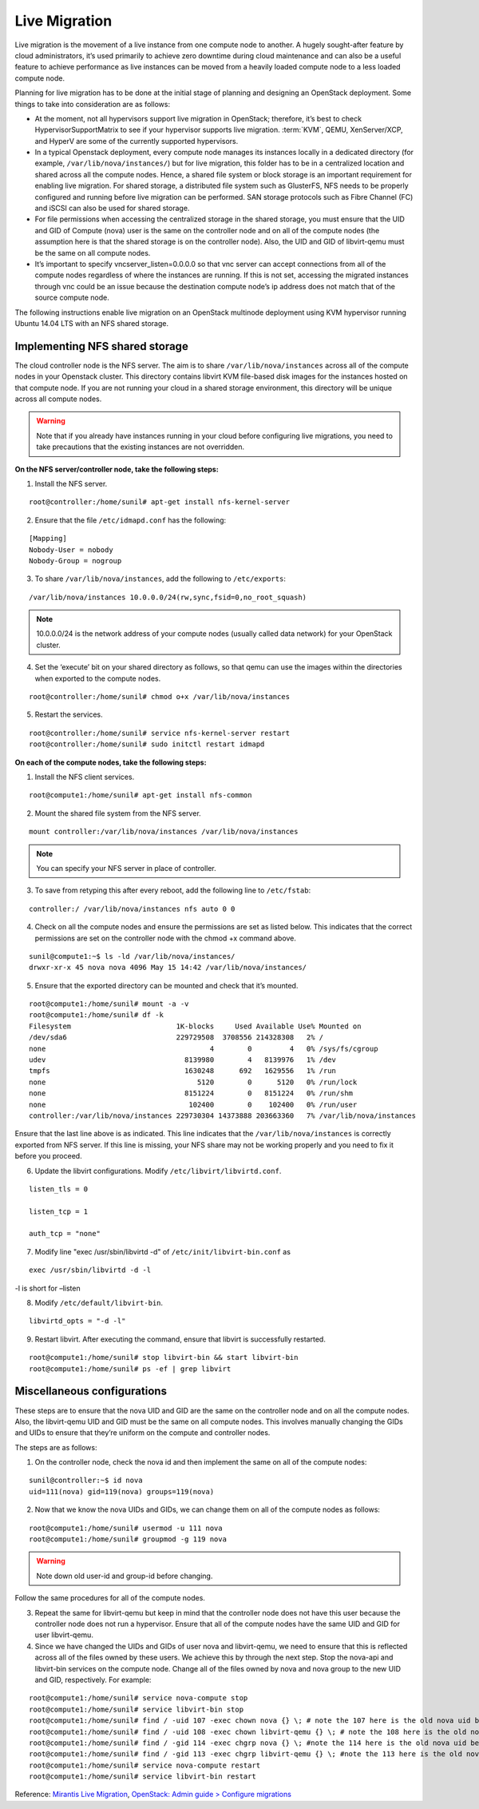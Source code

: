 Live Migration
~~~~~~~~~~~~~~

Live migration is the movement of a live instance from one compute node to another. A hugely sought-after feature by cloud administrators, it’s used primarily to achieve zero downtime during cloud maintenance and can also be a useful feature to achieve performance as live instances can be moved from a heavily loaded compute node to a less loaded compute node.

Planning for live migration has to be done at the initial stage of planning and designing an OpenStack deployment. Some things to take into consideration are as follows:

* At the moment, not all hypervisors support live migration in OpenStack; therefore, it’s best to check HypervisorSupportMatrix to see if your hypervisor supports live migration. :term:`KVM`, QEMU, XenServer/XCP, and HyperV are some of the currently supported hypervisors.

* In a typical Openstack deployment, every compute node manages its instances locally in a dedicated directory (for example, ``/var/lib/nova/instances/``) but for live migration, this folder has to be in a centralized location and shared across all the compute nodes. Hence, a shared file system or block storage is an important requirement for enabling live migration. For shared storage, a distributed file system such as GlusterFS, NFS needs to be properly configured and running before live migration can be performed. SAN storage protocols such as Fibre Channel (FC) and iSCSI can also be used for shared storage.

* For file permissions when accessing the centralized storage in the shared storage, you must ensure that the UID and GID of Compute (nova) user is the same on the controller node and on all of the compute nodes (the assumption here is that the shared storage is on the controller node). Also, the UID and GID of libvirt-qemu must be the same on all compute nodes.

* It’s important to specify vncserver_listen=0.0.0.0 so that vnc server can accept connections from all of the compute nodes regardless of where the instances are running. If this is not set, accessing the migrated instances through vnc could be an issue because the destination compute node’s ip address does not match that of the source compute node.

The following instructions enable live migration on an OpenStack multinode deployment using KVM hypervisor running Ubuntu 14.04 LTS with an NFS shared storage. 

Implementing NFS shared storage
-------------------------------

The cloud controller node is the NFS server. The aim is to share ``/var/lib/nova/instances`` across all of the compute nodes in your Openstack cluster. This directory contains libvirt KVM file-based disk images for the instances hosted on that compute node. If you are not running your cloud in a shared storage environment, this directory will be unique across all compute nodes. 

.. warning:: Note that if you already have instances running in your cloud before configuring live migrations, you need to take precautions that the existing instances are not overridden.

**On the NFS server/controller node, take the following steps:**

1. Install the NFS server.

::

	root@controller:/home/sunil# apt-get install nfs-kernel-server

2. Ensure that the file ``/etc/idmapd.conf`` has the following:

::

	[Mapping]
	Nobody-User = nobody
	Nobody-Group = nogroup

3. To share ``/var/lib/nova/instances``, add the following to ``/etc/exports``:

::

	/var/lib/nova/instances 10.0.0.0/24(rw,sync,fsid=0,no_root_squash)

.. note:: 10.0.0.0/24 is the network address of your compute nodes (usually called data network) for your OpenStack cluster.

4. Set the ‘execute’ bit on your shared directory as follows, so that qemu can use the images within the directories when exported to the compute nodes.

::

	root@controller:/home/sunil# chmod o+x /var/lib/nova/instances

5. Restart the services.

::
	
	root@controller:/home/sunil# service nfs-kernel-server restart
	root@controller:/home/sunil# sudo initctl restart idmapd

**On each of the compute nodes, take the following steps:**

1. Install the NFS client services.

::

        root@compute1:/home/sunil# apt-get install nfs-common

2. Mount the shared file system from the NFS server.

::

        mount controller:/var/lib/nova/instances /var/lib/nova/instances

.. note:: You can specify your NFS server in place of controller.

3. To save from retyping this after every reboot, add the following line to ``/etc/fstab``:

::

	controller:/ /var/lib/nova/instances nfs auto 0 0

4. Check on all the compute nodes and ensure the permissions are set as listed below. This indicates that the correct permissions are set on the controller node with the chmod +x command above.

::

	sunil@compute1:~$ ls -ld /var/lib/nova/instances/
	drwxr-xr-x 45 nova nova 4096 May 15 14:42 /var/lib/nova/instances/

5. Ensure that the exported directory can be mounted and check that it’s mounted.

::

	root@compute1:/home/sunil# mount -a -v
	root@compute1:/home/sunil# df -k
	Filesystem                         1K-blocks     Used Available Use% Mounted on
	/dev/sda6                          229729508  3708556 214328308   2% /
	none                                       4        0         4   0% /sys/fs/cgroup
	udev                                 8139980        4   8139976   1% /dev
	tmpfs                                1630248      692   1629556   1% /run
	none                                    5120        0      5120   0% /run/lock
	none                                 8151224        0   8151224   0% /run/shm
	none                                  102400        0    102400   0% /run/user
	controller:/var/lib/nova/instances 229730304 14373888 203663360   7% /var/lib/nova/instances

Ensure that the last line above is as indicated. This line indicates that the ``/var/lib/nova/instances`` is correctly exported from NFS server. If this line is missing, your NFS share may not be working properly and you need to fix it before you proceed.

6. Update the libvirt configurations. Modify ``/etc/libvirt/libvirtd.conf``.

::

        listen_tls = 0

        listen_tcp = 1

        auth_tcp = "none"

7. Modify line "exec /usr/sbin/libvirtd -d" of ``/etc/init/libvirt-bin.conf`` as

::

        exec /usr/sbin/libvirtd -d -l

-l is short for –listen

8. Modify ``/etc/default/libvirt-bin``.

::

        libvirtd_opts = "-d -l"

9. Restart libvirt. After executing the command, ensure that libvirt is successfully restarted.

::

        root@compute1:/home/sunil# stop libvirt-bin && start libvirt-bin
        root@compute1:/home/sunil# ps -ef | grep libvirt

Miscellaneous configurations
----------------------------

These steps are to ensure that the nova UID and GID are the same on the controller node and on all the compute nodes. Also, the libvirt-qemu UID and GID must be the same on all compute nodes. This involves manually changing the GIDs and UIDs to ensure that they’re uniform on the compute and controller nodes.

The steps are as follows:

1. On the controller node, check the nova id and then implement the same on all of the compute nodes:

::

        sunil@controller:~$ id nova
	uid=111(nova) gid=119(nova) groups=119(nova)


2. Now that we know the nova UIDs and GIDs, we can change them on all of the compute nodes as follows:

::

        root@compute1:/home/sunil# usermod -u 111 nova
	root@compute1:/home/sunil# groupmod -g 119 nova

.. warning:: Note down old user-id and group-id before changing.

Follow the same procedures for all of the compute nodes.

3. Repeat the same for libvirt-qemu but keep in mind that the controller node does not have this user because the controller node does not run a hypervisor. Ensure that all of the compute nodes have the same UID and GID for user libvirt-qemu.

4. Since we have changed the UIDs and GIDs of user nova and libvirt-qemu, we need to ensure that this is reflected across all of the files owned by these users. We achieve this by through the next step. Stop the nova-api and libvirt-bin services on the compute node. Change all of the files owned by nova and nova group to the new UID and GID, respectively. For example:

::

        root@compute1:/home/sunil# service nova-compute stop
        root@compute1:/home/sunil# service libvirt-bin stop
	root@compute1:/home/sunil# find / -uid 107 -exec chown nova {} \; # note the 107 here is the old nova uid before the change
        root@compute1:/home/sunil# find / -uid 108 -exec chown libvirt-qemu {} \; # note the 108 here is the old nova uid before the change
        root@compute1:/home/sunil# find / -gid 114 -exec chgrp nova {} \; #note the 114 here is the old nova uid before the change
        root@compute1:/home/sunil# find / -gid 113 -exec chgrp libvirt-qemu {} \; #note the 113 here is the old nova uid before the change
        root@compute1:/home/sunil# service nova-compute restart
        root@compute1:/home/sunil# service libvirt-bin restart

Reference:
`Mirantis Live Migration <https://www.mirantis.com/blog/tutorial-openstack-live-migration-with-kvm-hypervisor-and-nfs-shared-storage/>`__, `OpenStack: Admin guide > Configure migrations <http://docs.openstack.org/admin-guide/compute-configuring-migrations.html>`__
